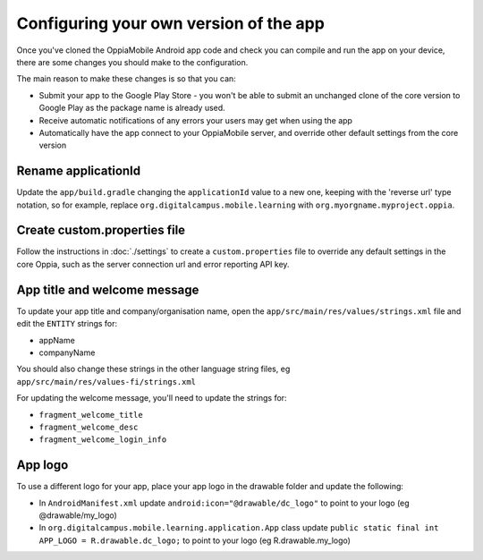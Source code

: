 Configuring your own version of the app
===========================================

Once you've cloned the OppiaMobile Android app code and check you can compile 
and run the app on your device, there are some changes you should make to the 
configuration.

The main reason to make these changes is so that you can:

* Submit your app to the Google Play Store - you won't be able to submit an 
  unchanged clone of the core version to Google Play as the package name is 
  already used.
* Receive automatic notifications of any errors your users may get when using 
  the app
* Automatically have the app connect to your OppiaMobile server, and override
  other default settings from the core version


Rename applicationId
---------------------------

Update the ``app/build.gradle`` changing the ``applicationId`` value to a new 
one, keeping with the 'reverse url' type notation, so for example, replace 
``org.digitalcampus.mobile.learning`` with ``org.myorgname.myproject.oppia``.

Create custom.properties file
-------------------------------

Follow the instructions in :doc:`./settings` to create a ``custom.properties``
file to override any default settings in the core Oppia, such as the server
connection url and error reporting API key.


App title and welcome message
------------------------------------

To update your app title and company/organisation name, open the 
``app/src/main/res/values/strings.xml`` file and edit the ``ENTITY`` strings 
for:

* appName
* companyName

You should also change these strings in the other language string files, eg
``app/src/main/res/values-fi/strings.xml``

For updating the welcome message, you'll need to update the strings for:

* ``fragment_welcome_title``
* ``fragment_welcome_desc`` 
* ``fragment_welcome_login_info`` 

App logo
---------------

To use a different logo for your app, place your app logo in the drawable 
folder and update the following:

* In ``AndroidManifest.xml`` update ``android:icon="@drawable/dc_logo"`` 
  to point to your logo (eg @drawable/my_logo)
* In ``org.digitalcampus.mobile.learning.application.App`` class 
  update ``public static final int APP_LOGO = R.drawable.dc_logo;`` 
  to point to your logo (eg R.drawable.my_logo)

